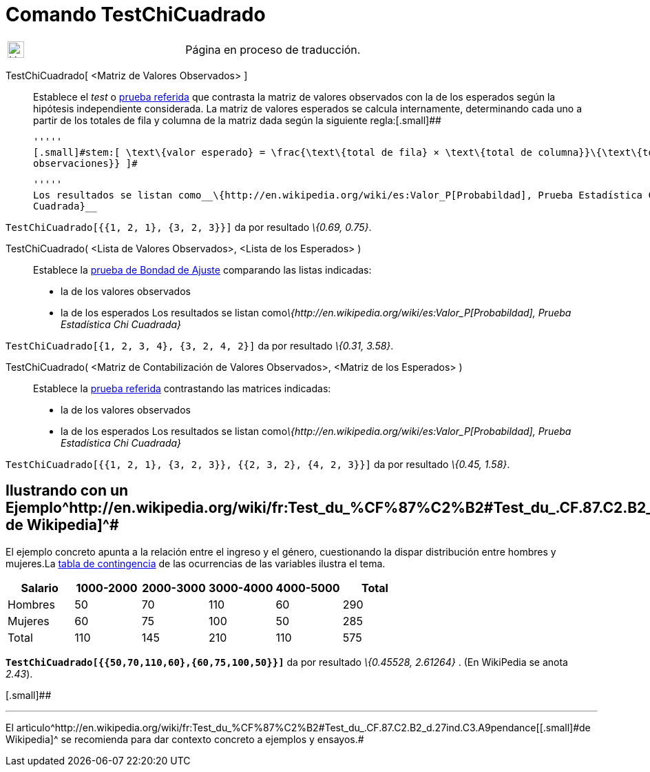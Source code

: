 = Comando TestChiCuadrado
:page-en: commands/ChiSquaredTest
ifdef::env-github[:imagesdir: /es/modules/ROOT/assets/images]

[width="100%",cols="50%,50%",]
|===
a|
image:24px-UnderConstruction.png[UnderConstruction.png,width=24,height=24]

|Página en proceso de traducción.
|===

TestChiCuadrado[.small]##[ <##Matriz de Valores Observados[.small]##> ]##::
  Establece el _test_ o http://en.wikipedia.org/wiki/es:Prueba_%CF%87%C2%B2[prueba referida] que contrasta la matriz de
  valores observados con la de los esperados según la hipótesis independiente considerada.
  La matriz de valores esperados se calcula internamente, determinando cada uno a partir de los totales de fila y
  columna de la matriz dada según la siguiente regla:[.small]##

  '''''
  [.small]#stem:[ \text\{valor esperado} = \frac{\text\{total de fila} × \text\{total de columna}}\{\text\{total
  observaciones}} ]#

  '''''
  Los resultados se listan como__\{http://en.wikipedia.org/wiki/es:Valor_P[Probabildad], Prueba Estadística Chi
  Cuadrada}__

[EXAMPLE]
====

`++TestChiCuadrado[{{1, 2, 1}, {3, 2, 3}}]++` da por resultado _\{0.69, 0.75}_.

====

TestChiCuadrado( <Lista de Valores Observados>, <Lista de los Esperados> )::
  Establece la http://en.wikipedia.org/wiki/es:Prueba_%CF%87%C2%B2[prueba de Bondad de Ajuste] comparando las listas
  indicadas:
  * la de los valores observados
  * la de los esperados
  Los resultados se listan como__\{http://en.wikipedia.org/wiki/es:Valor_P[Probabildad], Prueba Estadística Chi
  Cuadrada}__

[EXAMPLE]
====

`++TestChiCuadrado[{1, 2, 3, 4}, {3, 2, 4, 2}]++` da por resultado _\{0.31, 3.58}_.

====

TestChiCuadrado( <Matriz de Contabilización de Valores Observados>, <Matriz de los Esperados> )::
  Establece la http://en.wikipedia.org/wiki/es:Prueba_%CF%87%C2%B2[prueba referida] contrastando las matrices indicadas:
  * la de los valores observados
  * la de los esperados
  Los resultados se listan como__\{http://en.wikipedia.org/wiki/es:Valor_P[Probabildad], Prueba Estadística Chi
  Cuadrada}__

[EXAMPLE]
====

`++TestChiCuadrado[{{1, 2, 1}, {3, 2, 3}}, {{2, 3, 2}, {4, 2, 3}}]++` da por resultado _\{0.45, 1.58}_.

====

== [#Ilustrando_con_un_Ejemplotomado_de_Wikipedia]#Ilustrando con un Ejemplo^http://en.wikipedia.org/wiki/fr:Test_du_%CF%87%C2%B2#Test_du_.CF.87.C2.B2_d.27ind.C3.A9pendance[[.small]#tomado de Wikipedia#]^#

El ejemplo concreto apunta a la relación entre el ingreso y el género, cuestionando la dispar distribución entre hombres
y mujeres.La http://en.wikipedia.org/wiki/es:Tabla_de_contingencia[tabla de contingencia] de las ocurrencias de las
variables ilustra el tema.

[cols=",,,,,",options="header",]
|===
|Salario |1000-2000 |2000-3000 |3000-4000 |4000-5000 |Total
|Hombres |50 |70 |110 |60 |290
|Mujeres |60 |75 |100 |50 |285
|Total |110 |145 |210 |110 |575
|===

*`++TestChiCuadrado[{{50,70,110,60},{60,75,100,50}}]++`* da por resultado _\{0.45528, 2.61264}_ . [.small]#(En WikiPedia
se anota _2.43_).#

[.small]##

'''''

[.small]#El
artìculo^http://en.wikipedia.org/wiki/fr:Test_du_%CF%87%C2%B2#Test_du_.CF.87.C2.B2_d.27ind.C3.A9pendance[[.small]#de
Wikipedia#]^ se recomienda para dar contexto concreto a ejemplos y ensayos.#
